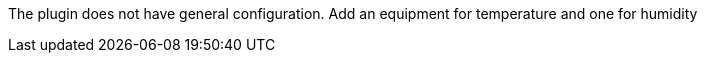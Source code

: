 
The plugin does not have general configuration.
Add an equipment for temperature and one for humidity
